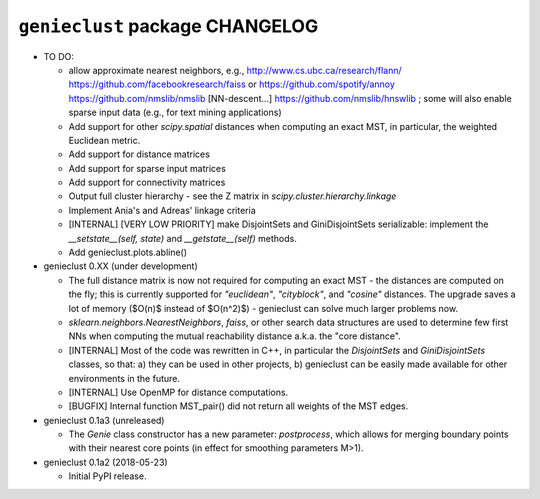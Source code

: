 ################################
``genieclust`` package CHANGELOG
################################

* TO DO:

  * allow approximate nearest neighbors, e.g.,
    http://www.cs.ubc.ca/research/flann/
    https://github.com/facebookresearch/faiss or
    https://github.com/spotify/annoy
    https://github.com/nmslib/nmslib  [NN-descent...]
    https://github.com/nmslib/hnswlib ;
    some will also enable sparse input data (e.g., for text mining applications)

  * Add support for other `scipy.spatial` distances when computing
    an exact MST, in particular, the weighted Euclidean metric.

  * Add support for distance matrices

  * Add support for sparse input matrices

  * Add support for connectivity matrices

  * Output full cluster hierarchy - see the Z matrix in
    `scipy.cluster.hierarchy.linkage`

  * Implement Ania's and Adreas' linkage criteria

  * [INTERNAL] [VERY LOW PRIORITY] make DisjointSets and GiniDisjointSets
    serializable: implement the `__setstate__(self, state)` and
    `__getstate__(self)` methods.

  * Add genieclust.plots.abline()

* genieclust 0.XX (under development)

  * The full distance matrix is now not required for computing an exact MST -
    the distances are computed on the fly; this is currently supported
    for `"euclidean"`, `"cityblock"`, and `"cosine"` distances.
    The upgrade saves a lot of memory ($O(n)$ instead of $O(n^2)$) -
    genieclust can solve much larger problems now.

  * `sklearn.neighbors.NearestNeighbors`, `faiss`, or other search data
    structures are used to determine few first NNs when computing the mutual
    reachability distance a.k.a. the "core distance".

  * [INTERNAL] Most of the code was rewritten in C++, in particular
    the `DisjointSets` and `GiniDisjointSets` classes, so that:
    a) they can be used in other projects,
    b) genieclust can be easily made available for other environments
    in the future.

  * [INTERNAL] Use OpenMP for distance computations.

  * [BUGFIX] Internal function MST_pair() did not return all weights
    of the MST edges.

* genieclust 0.1a3 (unreleased)

  * The `Genie` class constructor has a new parameter: `postprocess`,
    which allows for merging boundary points with their nearest core points
    (in effect for smoothing parameters M>1).

* genieclust 0.1a2 (2018-05-23)

  * Initial PyPI release.
